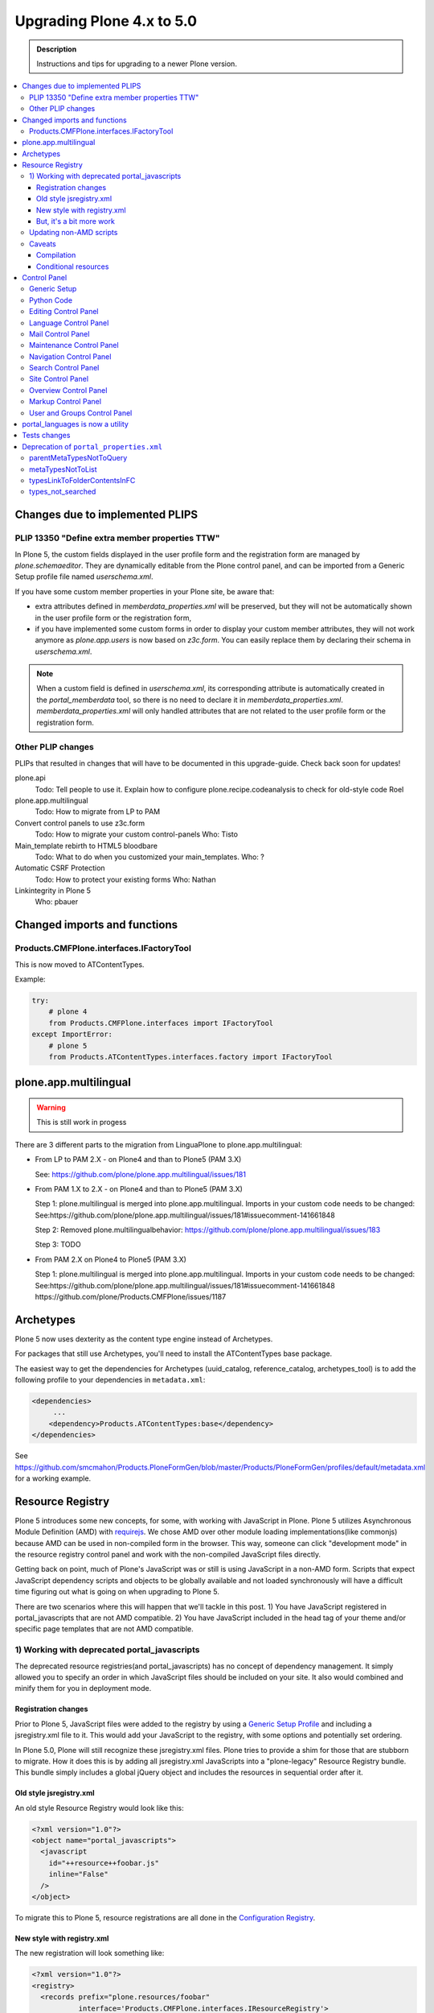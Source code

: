 ==========================
Upgrading Plone 4.x to 5.0
==========================


.. admonition:: Description

   Instructions and tips for upgrading to a newer Plone version.

.. contents:: :local:

Changes due to implemented PLIPS
================================

PLIP 13350 "Define extra member properties TTW"
-----------------------------------------------

In Plone 5, the custom fields displayed in the user profile form and the registration form are managed by `plone.schemaeditor`.
They are dynamically editable from the Plone control panel, and can be imported from a Generic Setup profile file named `userschema.xml`.

If you have some custom member properties in your Plone site, be aware that:

- extra attributes defined in `memberdata_properties.xml` will be preserved, but they will not be automatically shown in the user profile form or the registration form,
- if you have implemented some custom forms in order to display your custom member attributes, they will not work anymore as `plone.app.users` is now based on `z3c.form`.
  You can easily replace them by declaring their schema in `userschema.xml`.

.. note::

    When a custom field is defined in `userschema.xml`, its corresponding attribute is automatically created in the `portal_memberdata` tool, so there is no need to declare it in `memberdata_properties.xml`.
    `memberdata_properties.xml` will only handled attributes that are not related to the user profile form or the registration form.


Other PLIP changes
------------------

PLIPs that resulted in changes that will have to be documented in this upgrade-guide. Check back soon for updates!


plone.api
  Todo: Tell people to use it. Explain how to configure plone.recipe.codeanalysis to check for old-style code
  Roel

plone.app.multilingual
  Todo: How to migrate from LP to PAM

Convert control panels to use z3c.form
  Todo: How to migrate your custom control-panels
  Who: Tisto

Main_template rebirth to HTML5  bloodbare
  Todo: What to do when you customized your main_templates.
  Who: ?

Automatic CSRF Protection
  Todo: How to protect your existing forms
  Who: Nathan

Linkintegrity in Plone 5
  Who: pbauer



Changed imports and functions
=============================


Products.CMFPlone.interfaces.IFactoryTool
-----------------------------------------

This is now moved to ATContentTypes.

Example:

.. code-block:: python

    try:
        # plone 4
        from Products.CMFPlone.interfaces import IFactoryTool
    except ImportError:
        # plone 5
        from Products.ATContentTypes.interfaces.factory import IFactoryTool


plone.app.multilingual
======================

..  warning::

    This is still work in progess

There are 3 different parts to the migration from LinguaPlone to plone.app.multilingual:

* From LP to PAM 2.X - on Plone4 and than to Plone5 (PAM 3.X)

  See: https://github.com/plone/plone.app.multilingual/issues/181

* From PAM 1.X to 2.X - on Plone4 and than to Plone5 (PAM 3.X)

  Step 1: plone.multilingual is merged into plone.app.multilingual. Imports in your custom code needs to be changed:
  See:https://github.com/plone/plone.app.multilingual/issues/181#issuecomment-141661848

  Step 2: Removed plone.multilingualbehavior: https://github.com/plone/plone.app.multilingual/issues/183

  Step 3: TODO

* From PAM 2.X on Plone4 to Plone5 (PAM 3.X)

  Step 1: plone.multilingual is merged into plone.app.multilingual. Imports in your custom code needs to be changed: See:https://github.com/plone/plone.app.multilingual/issues/181#issuecomment-141661848
  https://github.com/plone/Products.CMFPlone/issues/1187


Archetypes
==========

Plone 5 now uses dexterity as the content type engine instead of Archetypes.

For packages that still use Archetypes, you'll need to install the ATContentTypes base package.

The easiest way to get the dependencies for Archetypes (uuid_catalog, reference_catalog, archetypes_tool) is to add the following profile to your dependencies in ``metadata.xml``:

..  code-block:: xml

    <dependencies>
         ...
        <dependency>Products.ATContentTypes:base</dependency>
    </dependencies>

See https://github.com/smcmahon/Products.PloneFormGen/blob/master/Products/PloneFormGen/profiles/default/metadata.xml for a working example.


Resource Registry
=================

.. seealso::

   http://docs.plone.org/adapt-and-extend/theming/resourceregistry.html

Plone 5 introduces some new concepts, for some, with working with JavaScript in Plone.
Plone 5 utilizes Asynchronous Module Definition (AMD) with `requirejs <http://requirejs.org/>`_.
We chose AMD over other module loading implementations(like commonjs) because AMD can be used in non-compiled form in the browser.
This way, someone can click "development mode" in the resource registry control panel and work with the non-compiled JavaScript files directly.

Getting back on point, much of Plone's JavaScript was or still is using JavaScript in a non-AMD form.
Scripts that expect JavaScript dependency scripts and objects to be globally available and not loaded synchronously will have a difficult time figuring out what is going on when upgrading to Plone 5.

There are two scenarios where this will happen that we'll tackle in this post. 1) You have JavaScript registered in portal_javascripts that are not AMD compatible. 2) You have JavaScript included in the head tag of your theme and/or specific page templates that are not AMD compatible.


1) Working with deprecated portal_javascripts
---------------------------------------------

The deprecated resource registries(and portal_javascripts) has no concept of dependency management.
It simply allowed you to specify an order in which JavaScript files should be included on your site.
It also would combined and minify them for you in deployment mode.

Registration changes
~~~~~~~~~~~~~~~~~~~~

Prior to Plone 5, JavaScript files were added to the registry by using a `Generic Setup Profile <http://docs.plone.org/develop/addons/components/genericsetup.html>`_ and including a jsregistry.xml file to it.
This would add your JavaScript to the registry, with some options and potentially set ordering.

In Plone 5.0, Plone will still recognize these jsregistry.xml files.
Plone tries to provide a shim for those that are stubborn to migrate.
How it does this is by adding all jsregistry.xml JavaScripts into a "plone-legacy" Resource Registry bundle.
This bundle simply includes a global jQuery object and includes the resources in sequential order after it.

Old style jsregistry.xml
~~~~~~~~~~~~~~~~~~~~~~~~

An old style Resource Registry would look like this:

.. code-block:: xml

    <?xml version="1.0"?>
    <object name="portal_javascripts">
      <javascript
        id="++resource++foobar.js"
        inline="False"
      />
    </object>


To migrate this to Plone 5, resource registrations are all done in the `Configuration Registry <https://pypi.python.org/pypi/plone.app.registry>`_.

New style with registry.xml
~~~~~~~~~~~~~~~~~~~~~~~~~~~

The new registration will look something like:

.. code-block:: xml

    <?xml version="1.0"?>
    <registry>
      <records prefix="plone.resources/foobar"
               interface='Products.CMFPlone.interfaces.IResourceRegistry'>
        <value key="js">.++resource++foobar.js</value>
        <value key="deps">jquery</value>
      </records>
    </registry>

Notice how I've now added the deps property of "jquery".
This is not necessary--I'm just giving an example that this script needs a global jquery available.

This alone will not get your JavaScript included however.
In order to modernize our JavaScript stack, Plone needed to make some changes with how it included JavaScript.
All we've done so far is define a resource.
In order for a resource to be included, it needs to be part of a bundle. A bundle defines a set of resources that should be compiled together and distributed to the browser.
So you either need to add your resource to an existing bundle or create your own bundle.

In this post, we'll describe the process of creating your own bundle. Again, we use registry.xml for configuration:

.. code-block:: xml

    <records prefix="plone.bundles/foobar"
             interface='Products.CMFPlone.interfaces.IBundleRegistry'>
      <value key="resources">
        <element>foobar</element>
      </value>
      <value key="enabled">True</value>
      <value key="jscompilation">++resource++foobar-compiled.min.js</value>
      <value key="last_compilation">2015-02-06 00:00:00</value>
    </records>

One important aspect here is the "jscompilation" settings.
This defines the compiled resource used in production mode.


But, it's a bit more work
~~~~~~~~~~~~~~~~~~~~~~~~~

Yes, we know. We tried very hard to figure out the easiest way to modernize Plone's JavaScript development stack.
The old, sequential inclusion is not useful these days.

That being said, adding resources, bundles and compiling them can all be done Through The Web(TTW) in the new Resource Registries configuration panel.
That way you can turn on development mode, compile your resources and then copy that compiled version into your package for distribution and not need to know any newfangled nodejs technologies like grunt, gulp, bower, npm, etc.


Updating non-AMD scripts
------------------------

If you are not including your JavaScript in the Resource Registries and just need it to work alongside Plone's JavaScript because you're manually including the JavaScript files in one way or another(page templates, themes), there are a number of techniques available to read on the web that describe how to make your scripts conditionally work with AMD.

For the sake of this post, I will describe one technique used in Plone core to fix the JavaScript.
The change we'll be investigating can be seen with `in a commit to plone.app.registry <https://github.com/plone/plone.app.registry/commit/ad904f2d55ea6e45bb983f1fcc12ead7a191f50a>`_. plone.app.registry has a control panel that allows some ajax searching and modals for editing settings.

To utilize the dependency management that AMD provides and have the javascript depend on jQuery, we can wrap the script in an AMD `require` function.
This function allows you to define a set of dependencies and a function that takes as arguments, those dependencies you defined. After the dependencies are loaded, the function you defined is called.

Example:

.. code-block:: javascript

    require([
      'jquery',
      'pat-registry'
    ], function($, Registry) {
      'use strict';
      ...
      // All my previous JavaScript file code here
      ...
    });

Here, the two dependencies we have are jQuery and the pattern registry.
I will not get into the pattern registry as it's off topic for this discussion--it is basically a registry of JavaScript components.
The necessity for using it here is with ajax calls and binding new DOM elements dynamically added to the page.

Additionally, above this `require` call, I provide some backward compatible code that you can inspect.
It's not necessary in this case but I added it to show how someone could make their script work when requirejs was available and when it was not.


Caveats
-------

Compilation
~~~~~~~~~~~

Prior to Plone 5, when a resource was changed or added to the javascript registry, the registry would automatically re-compile all your JavaScript files.

In switching to AMD, the compile step is much more resource intensive.
It takes so long, there is no way we could do this real-time.
Additionally, it can not be done in Python.

When changes are made to existing bundles, re-compilation will need to be done TTW in the Resource Registries control panel.
There is a build button next to each bundle.
For advanced users, compilation can be done using a tool like grunt in your development environment.

Conditional resources
~~~~~~~~~~~~~~~~~~~~~

In Plone 5, individual resources can not be registered conditionally to certain page.
This is due to the way we build JavaScript with AMD.

Instead we have Python helper-methods in the Resource Registry to add custom JS and CSS to your views or forms.

Instead of useing the legacy fill-slot like this (Plone 4):

..  code-block:: xml

    <metal:slot fill-slot="javascript_head_slot">
      ...
    </metal:slot>
    <metal:slot fill-slot="css_slot">
      ...
    </metal:slot>

In Plone 5 it’s recommended to instead use the new Python methods you can find in ``Products.CMFPlone.resources``:

..  code-block:: python

    from Products.CMFPlone.resources import add_bundle_on_request
    from Products.CMFPlone.resources import add_resource_on_request

    add_resource_on_request(self.request, 'jquery.recurrenceinput')
    add_bundle_on_request(self.request, 'thememapper')

This is better than always loading a resource or bundle for your whole site.

Only bundles can be conditionally included. So if you have a resource that needs to be conditionally included, it will likely need its own bundle.


Control Panel
=============

In Plone 4.x, the Plone configuration settings have been stored as portal properties spread across the ZMI. In Plone 5, those settings are all stored as plone.app.registry entries in registry.xml.

There are now sections in the control panel, this can be set from the controlpanel.xml. See the current definitions for more information.

The display of icons for control panels is now controlled by css.  The name of the control panel is normalized into a css class, which is applied to the link in the main layout of all control panels.  For example, if the “appId” of your control panel (as set in controlpanel.xml in your install profile) is “MyPackage” then the css class that will be generated is “.icon-controlpanel-MyPackage”. In order to have an icon for your control panel you must make sure that a css rule exists for that generated css class.  An example might be::

    .icon-controlpanel-MyPackage:before { content: ‘\e844’; }

The value you use for this css rule should identify one of the fontello icons included in Plone, or a font-based icon provided by your package itself.

It is not possible at this time to set an icon for your add-on package control panels without including css in your package.

For documentation on how to use it in your own add-ons see http://training.plone.org/5/registry.html


Generic Setup
-------------

All settings are stored in the registry.xml Generic Setup file. This file can be exported through the ZMI (Zope Management Interface). Go to the Plone Site Setup, choose "Management Interface" from the "Advanced" section. Click on "portal_setup". Go to the "export" tab. Choose the "Export the configuration registry schemata" checkbox and click the "Export selected steps" button. The registry.xml file will contain entries like this::

  <record name="plone.available_editors"
          interface="Products.CMFPlone.interfaces.controlpanel.IEditingSchema" field="available_editors">
    <value>
      <element>TinyMCE</element>
      <element>None</element>
    </value>
  </record>

  <record name="plone.available_languages" interface="Products.CMFPlone.interfaces.controlpanel.ILanguageSchema" field="available_languages">
    <value>
      <element>en-us</element>
    </value>
  </record>

Drop the settings you want to change into registry.xml in you Generic Setup profile folder. Re-install your add-on product and the settings will be available.


Python Code
-----------

All Generic Setup settings can be looked up with Python code.

First we lookup the registry utility::

  >>> from zope.component import getUtility
  >>> from plone.registry.interfaces import IRegistry
  >>> registry = getUtility(IRegistry)

Now we use the schema 'ISearchSchema' to lookup for a RecordProxy object with
all fields::

  >>> from Products.CMFPlone.interfaces import ISearchSchema
  >>> search_settings = registry.forInterface(ISearchSchema, prefix='plone')

Now we an get and set all fields of the schema above like::

  >>> search_settings.enable_livesearch
  True

If you want to change a setting, just change the attribute::

  >>> search_settings.enable_livesearch = False

Now the enable_livesearch should disabled::

  >>> search_settings.enable_livesearch
  False


Editing Control Panel
---------------------

Plone 5.x::

  >>> from Products.CMFPlone.interfaces import IEditingSchema
  >>> editing_settings = registry.forInterface(IEditingSchema, prefix='plone')

  >>> editing_settings.default_editor
  u'TinyMCE'

  >>> editing_settings.ext_editor
  False

  >>> editing_settings.enable_link_integrity_checks
  True

  >>> editing_settings.lock_on_ttw_edit
  True


Language Control Panel
----------------------

Plone 5.x::

  >>> from Products.CMFPlone.interfaces import ILanguageSchema
  >>> language_settings = registry.forInterface(ILanguageSchema, prefix='plone')

  >>> language_settings.default_language
  'en'

  >>> language_settings.available_languages
  ['en']

  >>> language_settings.use_combined_language_codes
  True

  >>> language_settings.display_flags
  False

  >>> language_settings.always_show_selector
  False

  >>> language_settings.use_content_negotiation
  False

  >>> language_settings.use_path_negotiation
  False

  >>> language_settings.use_cookie_negotiation
  False

  >>> language_settings.authenticated_users_only
  False

  >>> language_settings.set_cookie_always
  False

  >>> language_settings.use_subdomain_negotiation
  False

  >>> language_settings.use_cctld_negotiation
  False

  >>> language_settings.use_request_negotiation
  False


Mail Control Panel
------------------

Plone 4.x::

  >>> portal = getSite()
  >>> mailhost = getToolByName(portal, 'MailHost')
  >>> mailhost.smtp_host = 'localhost'
  >>> mailhost.smtp_port = '1234'
  >>> mailhost.smtp_uid = 'admin'
  >>> mailhost.smtp_pwd = 'secret'
  >>> getUtility(ISiteRoot).email_from_name = 'Plone Site'
  >>> getUtility(ISiteRoot).email_from_address = 'plone@example.com'


Maintenance Control Panel
-------------------------

Plone 5.x::

  >>> from Products.CMFPlone.interfaces import IMaintenanceSchema
  >>> maintenance_settings = registry.forInterface(IMaintenanceSchema, prefix='plone')

  >>> maintenance_settings.days
  7


Navigation Control Panel
------------------------

Plone 5.x::

  >>> from Products.CMFPlone.interfaces import INavigationSchema
  >>> navigation_settings = registry.forInterface(INavigationSchema, prefix='plone')

  >>> navigation_settings.generate_tabs
  True

  >>> navigation_settings.nonfolderish_tabs
  True

  >>> navigation_settings.displayed_types
  ('Image', 'File', 'Link', 'News Item', 'Folder', 'Document', 'Event')

  >>> navigation_settings.filter_on_workflow
  False

  >>> navigation_settings.workflow_states_to_show
  ()

  >>> navigation_settings.show_excluded_items
  True


Search Control Panel
--------------------

Plone 5.x::

  >>> from Products.CMFPlone.interfaces import ISearchSchema
  >>> search_settings = registry.forInterface(ISearchSchema, prefix='plone')

  >>> search_settings.enable_livesearch
  False

  >>> search_settings.types_not_searched
  (...)


Site Control Panel
------------------

Plone 4.x::

  >>> portal = getSite()
  >>> portal_properties = getToolByName(portal, "portal_properties")
  >>> site_properties = portal_properties.site_properties

  >>> portal.site_title = settings.site_title
  >>> portal.site_description = settings.site_description
  >>> site_properties.enable_sitemap = settings.enable_sitemap
  >>> site_properties.exposeDCMetaTags = settings.exposeDCMetaTags
  >>> site_properties.webstats_js = settings.webstats_js

  >>> settings.enable_sitemap -> plone.app.layout

Plone 5.x::

  >>> from Products.CMFPlone.interfaces import ISiteSchema
  >>> site_settings = registry.forInterface(ISiteSchema, prefix='plone')

  >>> site_settings.site_title
  u'Plone site'

  >>> site_settings.exposeDCMetaTags
  False

  >>> site_settings.enable_sitemap
  False

  >>> site_settings.webstats_js
  u''


Overview Control Panel
----------------------

Plone 5.x::

  >>> from Products.CMFPlone.interfaces.controlpanel import IDateAndTimeSchema
  >>> tz_settings = registry.forInterface(IDateAndTimeSchema, prefix='plone')

  >>> tz_settings.portal_timezone = 'UTC'


Markup Control Panel
--------------------

Plone 5.x::

  >>> from Products.CMFPlone.interfaces import IMarkupSchema
  >>> markup_settings = registry.forInterface(IMarkupSchema, prefix='plone')

  >>> markup_settings.default_type
  u'text/html'

  >>> markup_settings.allowed_types
  ('text/html', 'text/x-web-textile')


User and Groups Control Panel
-----------------------------

Plone 5.x::

  >>> from Products.CMFPlone.interfaces import IUserGroupsSettingsSchema
  >>> usergroups_settings = registry.forInterface(IUserGroupsSettingsSchema, prefix='plone')

  >>> usergroups_settings.many_groups
  False

  >>> usergroups_settings.many_users
  False


portal_languages is now a utility
=================================

Part of the work on PLIP 13091 (plone.app.multilingual) required to move ``portal_languages`` to a utility.

So code that used to look like this::


  # OLD 4.x approach
  portal.portal_languages.getDefaultLanguage()

Now it should look like this::

  # NEW in 5.0
  language_tool = api.portal.get_tool('portal_languages')
  language_tool.getDefaultLanguage()


Tests changes
=============

In Plone 4.x a date or date time widget used to be rendered as a set of input fields::

  # OLD 4.x approach
  browser_manager.getControl(name='form.widgets.IPublication.effective-year').value = '2015'
  browser_manager.getControl(name='form.widgets.IPublication.effective-month').value = ['10']
  browser_manager.getControl(name='form.widgets.IPublication.effective-day').value = '11'
  browser_manager.getControl(name='form.widgets.IPublication.effective-hour').value = '15'
  browser_manager.getControl(name='form.widgets.IPublication.effective-min').value = '14'

Now the same input field will be rendered as a single string input::

  # NEW in 5.0
  browser_manager.getControl(name='form.widgets.IPublication.effective').value = '2015-10-11 15:14'


Deprecation of ``portal_properties.xml``
========================================

``portal_properties.xml`` Generic Setup import step is now deprecated and has been moved to plone.registry.


parentMetaTypesNotToQuery
-------------------------

::

  # OLD 4.x approach
  <object name="portal_properties">
    <object name="navtree_properties">
      <property name="parentMetaTypesNotToQuery" purge="false">
        <element value="my.hidden.content.type" />
      </property>
    </object>
  </object>

Now in ``registry.xml`` should look like::

  # NEW in 5.0
  <?xml version="1.0"?>
  <registry>
    <record
        name="plone.parent_types_not_to_query"
        interface="Products.CMFPlone.interfaces.controlpanel.INavigationSchema"
        field="parent_types_not_to_query">
      <value>
        <element value="my.hidden.content.type" />
      </value>
    </record>
  </registry>

metaTypesNotToList
------------------

::

  # OLD 4.x approach
  <?xml version="1.0"?>
  <object name="portal_properties">
    <object name="navtree_properties">
      <property name="metaTypesNotToList" purge="false">
        <element value="my.hidden.content.type" />
      </property>
  </object>

*nothing* should  be done in Plone 5.

The new setting is on ``Products.CMFPlone.interfaces.controlpanel.INavigationSchema.displayed_types`` and it works the other way around.

Instead of blacklisting content types it whitelists them,
so if you don't want your content type to show there's nothing to do.

typesLinkToFolderContentsInFC
-----------------------------

::

  # OLD 4.x approach
  <?xml version="1.0"?>
  <object name="portal_properties">
    <object name="site_properties">
      <property name="typesLinkToFolderContentsInFC" purge="false">
        <element value="my.fancy.content.type" />
      </property>
    </object>
  </object>

Now in ``registry.xml`` should look like::

  # NEW in Plone 5
  <record
      name="plone.types_use_view_action_in_listings"
      interface="Products.CMFPlone.interfaces.controlpanel.ITypesSchema"
      field="types_use_view_action_in_listings">
    <value>
      <element>my.fancy.content.type</element>
    </value>
  </record>


types_not_searched
------------------

::

  # OLD 4.x approach
  <?xml version="1.0"?>
  <object name="portal_properties">
    <object name="site_properties">
      <property name="types_not_searched" purge="false">
        <element value="my.fancy.content.type" />
      </property>
    </object>
  </object>


Now in ``registry.xml`` should look like::

  # NEW in Plone 5
  <?xml version="1.0"?>
  <registry>
    <record
        name="plone.types_not_searched"
        interface="Products.CMFPlone.interfaces.controlpanel.ISearchSchema"
        field="types_not_searched">
      <value>
        <element>my.fancy.content.type</element>
      </value>
    </record>
  </registry>
